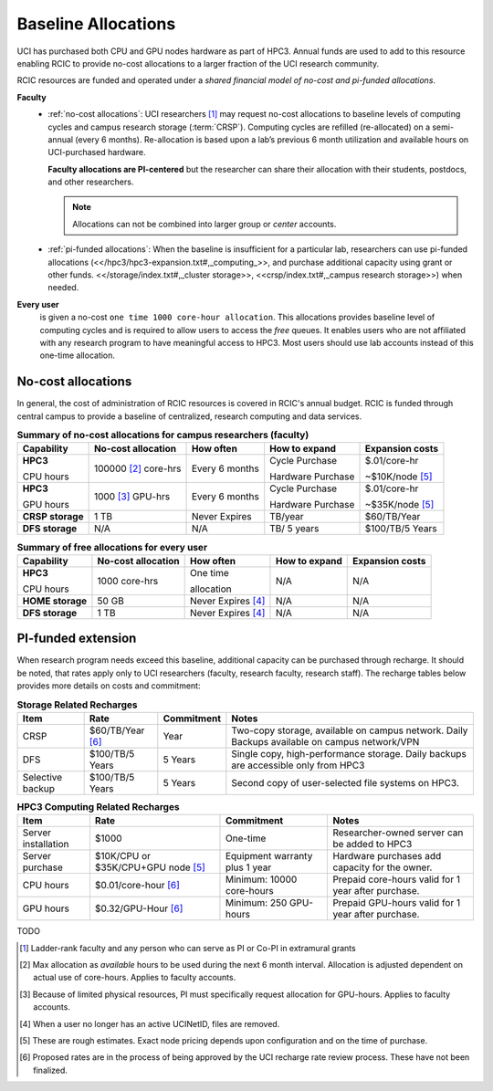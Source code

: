 .. _allocations:

Baseline Allocations
====================

UCI has purchased both CPU and GPU nodes hardware as part of HPC3. Annual funds are used to add to this
resource enabling RCIC to provide no-cost allocations to a larger fraction of the UCI research community.

RCIC resources are funded and operated under a `shared financial model of
no-cost and pi-funded allocations`.

**Faculty**
  - :ref:`no-cost allocations`: UCI researchers [#]_ may request no-cost allocations to baseline
    levels of computing cycles and campus research storage (:term:`CRSP`). 
    Computing cycles are  refilled (re-allocated) on a semi-annual 
    (every 6 months). Re-allocation is based upon a lab’s previous
    6 month utilization and available hours on UCI-purchased hardware. 

    **Faculty allocations are PI-centered** but the researcher can share their allocation 
    with their students, postdocs, and other researchers.

    .. note:: Allocations can not be combined into larger group or `center` accounts.

  - :ref:`pi-funded allocations`:  When the baseline is insufficient for a particular lab, researchers 
    can use  pi-funded allocations (<</hpc3/hpc3-expansion.txt#,_computing_>>,
    and purchase additional capacity using grant or other funds.  
    <</storage/index.txt#,_cluster storage>>, <<crsp/index.txt#,_campus research storage>>) when needed.

**Every user**
  is given a no-cost ``one time 1000 core-hour allocation``. This allocations
  provides baseline level of computing cycles and is required to allow 
  users to access the `free` queues. It enables users who are not affiliated with 
  any research program to have meaningful access to HPC3. 
  Most users should use lab accounts instead of this one-time allocation.

.. _no-cost allocations:

No-cost allocations
--------------------

In general, the cost of administration of RCIC resources is covered in RCIC's annual budget. 
RCIC is funded through central campus to provide a baseline of centralized, research computing
and data services.  

.. table:: **Summary of no-cost allocations for campus researchers (faculty)**
   :class: noscroll-table

   +------------------+------------------------+--------------------+------------------+-----------------+
   | Capability       | No-cost allocation     | How often          | How to expand    | Expansion costs |
   +==================+========================+====================+==================+=================+
   | **HPC3**         | 100000 [2]_ core-hrs   | Every 6 months     | Cycle Purchase   | $.01/core-hr    |
   |                  |                        |                    |                  |                 |
   | CPU hours        |                        |                    | Hardware Purchase| ~$10K/node [5]_ | 
   +------------------+------------------------+--------------------+------------------+-----------------+
   | **HPC3**         | 1000 [3]_  GPU-hrs     | Every 6 months     | Cycle Purchase   | $.01/core-hr    |
   |                  |                        |                    |                  |                 |
   | GPU hours        |                        |                    | Hardware Purchase| ~$35K/node [5]_ |
   +------------------+------------------------+--------------------+------------------+-----------------+
   | **CRSP storage** | 1 TB                   |  Never Expires     | TB/year          | $60/TB/Year     |
   +------------------+------------------------+--------------------+------------------+-----------------+
   | **DFS storage**  | N/A                    |  N/A               | TB/ 5 years      | $100/TB/5 Years |
   +------------------+------------------------+--------------------+------------------+-----------------+

.. table:: **Summary of free allocations for every user**
   :class: noscroll-table

   +------------------+------------------------+--------------------+------------------+-----------------+
   | Capability       | No-cost allocation     | How often          | How to expand    | Expansion costs |
   +==================+========================+====================+==================+=================+
   | **HPC3**         | 1000 core-hrs          | One time           | N/A              | N/A             |
   |                  |                        |                    |                  |                 |
   | CPU hours        |                        | allocation         |                  |                 |
   +------------------+------------------------+--------------------+------------------+-----------------+
   | **HOME storage** | 50 GB                  | Never Expires [4]_ | N/A              | N/A             |
   +------------------+------------------------+--------------------+------------------+-----------------+
   | **DFS storage**  | 1 TB                   | Never Expires [4]_ | N/A              | N/A             |
   +------------------+------------------------+--------------------+------------------+-----------------+


.. _pi-funded allocations:

PI-funded extension
-------------------

When research program needs exceed this baseline, additional capacity can be purchased through recharge. 
It should be noted, that rates apply only to UCI researchers (faculty, research faculty, research staff).
The recharge tables below provides more details on costs and commitment:

.. _recharge rates:

.. table:: **Storage Related Recharges**
   :class: recharge-table

   +------------+----------------------+-------------------+-----------------------------------------------------+
   | Item       |  Rate                | Commitment        |  Notes                                              |
   +============+======================+===================+=====================================================+
   | CRSP       | $60/TB/Year [6]_     |  Year             | Two-copy storage, available on campus network.      |
   |            |                      |                   | Daily Backups available on campus network/VPN       |
   +------------+----------------------+-------------------+-----------------------------------------------------+
   | DFS        | $100/TB/5 Years      | 5 Years           | Single copy, high-performance storage.              |
   |            |                      |                   | Daily backups are accessible only from HPC3         |
   +------------+----------------------+-------------------+-----------------------------------------------------+
   | Selective  | $100/TB/5 Years      | 5 Years           | Second copy of user-selected                        |
   | backup     |                      |                   | file systems on HPC3.                               |
   +------------+----------------------+-------------------+-----------------------------------------------------+

.. table:: **HPC3 Computing Related Recharges**
   :class: recharge-table

   +----------------+------------------------------+-----------------------------+-----------------------------------------------------+
   | Item           |  Rate                        | Commitment                  |  Notes                                              |
   +================+==============================+=============================+=====================================================+
   | Server         | $1000                        | One-time                    | Researcher-owned server                             |
   | installation   |                              |                             | can be added to HPC3                                |
   +----------------+------------------------------+-----------------------------+-----------------------------------------------------+
   | Server         | $10K/CPU or                  | Equipment warranty          | Hardware purchases add                              |
   | purchase       | $35K/CPU+GPU node [5]_       | plus 1 year                 | capacity for the owner.                             |
   +----------------+------------------------------+-----------------------------+-----------------------------------------------------+
   | CPU hours      | $0.01/core-hour [6]_         | Minimum:                    | Prepaid core-hours valid                            |
   |                |                              | 10000 core-hours            | for 1 year after purchase.                          |
   +----------------+------------------------------+-----------------------------+-----------------------------------------------------+
   | GPU hours      | $0.32/GPU-Hour [6]_          | Minimum:                    | Prepaid GPU-hours valid                             |
   |                |                              | 250 GPU-hours               | for 1 year after purchase.                          |
   +----------------+------------------------------+-----------------------------+-----------------------------------------------------+


TODO


.. [#] Ladder-rank faculty and any person who can serve as PI or Co-PI in extramural grants
.. [#] Max allocation as `available` hours to be used during the next 6 month
       interval. Allocation is adjusted dependent on actual use of core-hours.  Applies to faculty accounts.
.. [#] Because of limited physical resources, PI must specifically request allocation for GPU-hours.
       Applies to faculty accounts. 
.. [#] When a user no longer has an active UCINetID, files are removed.
.. [#] These are rough estimates. Exact node pricing depends upon configuration and on the time of purchase.
.. [#] Proposed rates are in the process of being approved by the UCI recharge
       rate review process. These have not been finalized.

